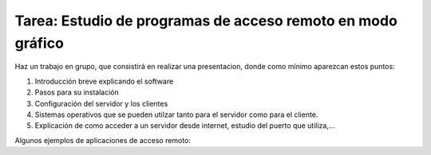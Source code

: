 Tarea: Estudio de programas de acceso remoto en modo gráfico
============================================================

Haz un trabajo en grupo, que consistirá en realizar una presentacion, donde como mínimo aparezcan estos puntos:

1. Introducción breve explicando el software
2. Pasos para su instalación
3. Configuración del servidor y los clientes
4. Sistemas operativos que se pueden utilzar tanto para el servidor como para el cliente.
5. Explicación de como acceder a un servidor desde internet, estudio del puerto que utiliza,…

Algunos ejemplos de aplicaciones de acceso remoto:


